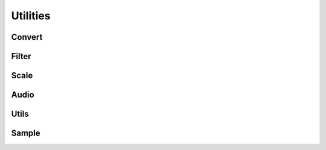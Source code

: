 Utilities
=========

Convert
-------
.. autosummary::
    :toctree: _autosummary/

    audioflux.utils.power_to_db
    audioflux.utils.power_to_abs_db
    audioflux.utils.mag_to_abs_db
    audioflux.utils.log_compress
    audioflux.utils.log10_compress
    audioflux.utils.temproal_db
    audioflux.utils.delta
    audioflux.utils.get_phase

Filter
------

.. autosummary::
    :toctree: _autosummary/

    audioflux.utils.auditory_weight_a
    audioflux.utils.auditory_weight_b
    audioflux.utils.auditory_weight_c
    audioflux.utils.auditory_weight_d

Scale
-----
.. autosummary::
    :toctree: _autosummary/

    audioflux.utils.min_max_scale
    audioflux.utils.stand_scale
    audioflux.utils.max_abs_scale
    audioflux.utils.robust_scale
    audioflux.utils.center_scale
    audioflux.utils.mean_scale
    audioflux.utils.arctan_scale

Audio
-----
.. autosummary::
    :toctree: _autosummary/

    audioflux.read
    audioflux.write
    audioflux.convert_mono
    audioflux.resample
    audioflux.chirp
    audioflux.WaveReader
    audioflux.WaveWriter

Utils
-----
.. autosummary::
    :toctree: _autosummary/

    audioflux.utils.note_to_midi
    audioflux.utils.note_to_hz
    audioflux.utils.midi_to_note
    audioflux.utils.midi_to_hz
    audioflux.utils.hz_to_note
    audioflux.utils.hz_to_midi
    audioflux.utils.synth_f0

Sample
------
.. autosummary::
    :toctree: _autosummary/

    audioflux.utils.sample_path
